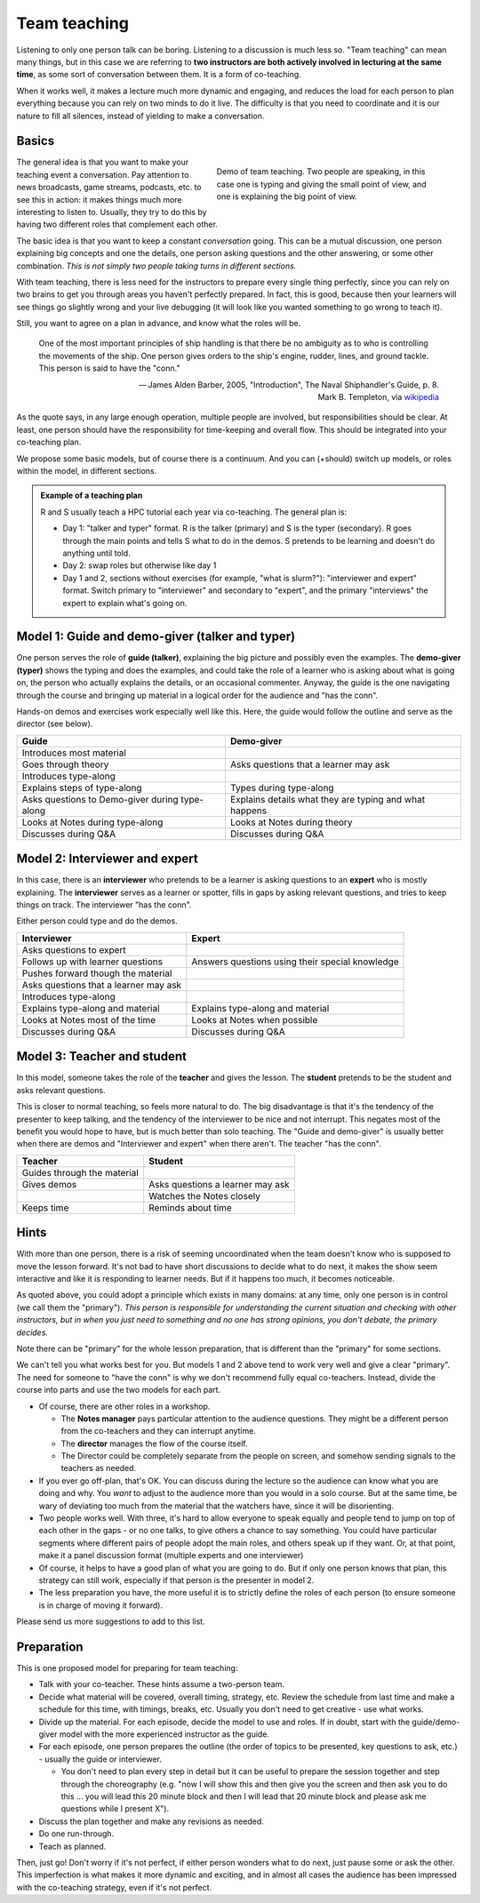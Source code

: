 Team teaching
=============

Listening to only one person talk can be boring.  Listening to a discussion is
much less so.  "Team teaching" can mean many things, but in this case we
are referring to **two instructors are both actively
involved in lecturing at the same time**, as some sort of conversation
between them.  It is a form of co-teaching.

When it works well, it makes a lecture much more dynamic and
engaging, and reduces the load for each person to plan everything
because you can rely on two minds to do it live.
The difficulty is that you need to coordinate and it is our nature to
fill all silences, instead of yielding to make a conversation.

.. seealso::

   `Demo of CodeRefinery livestream teaching
   <https://www.youtube.com/watch?v=WjmttAniZX8>`__.  This shows a
   demo of many parts of team teaching on a livestream - read the
   video description for details.



Basics
------

.. figure:: img/teach-teaching--screenshot.png
   :align: right
   :figwidth: 50%

   Demo of team teaching.  Two people are speaking, in this case one
   is typing and giving the small point of view, and one is explaining
   the big point of view.

The general idea is that you want to make your teaching event a
conversation.  Pay attention to news broadcasts, game streams,
podcasts, etc. to see this in action: it makes things much more
interesting to listen to.  Usually, they try to do this by having two
different roles that complement each other.

The basic idea is that you want to keep a constant *conversation*
going.  This can be a mutual discussion, one person explaining big
concepts and one the details, one person asking
questions and the other answering, or some other combination.  *This
is not simply two people taking turns in different sections.*

With team teaching, there is less need for the instructors to prepare
every single thing perfectly, since you can rely on two brains to get
you through areas you haven't perfectly prepared.  In fact, this is
good, because then your learners will see things go slightly wrong and
your live debugging (it will look like you wanted something to go wrong to teach it).

Still, you want to agree on a plan in advance, and know what the roles
will be.

.. pull-quote::

   One of the most important principles of ship handling is that there
   be no ambiguity as to who is controlling the movements of the
   ship. One person gives orders to the ship's engine, rudder, lines,
   and ground tackle. This person is said to have the "conn."

   — James Alden Barber, 2005, "Introduction", The Naval
   Shiphandler's Guide, p. 8. Mark B. Templeton, via `wikipedia <https://en.wikipedia.org/wiki/Conn_(nautical)>`__

As the quote says, in any large enough operation, multiple people are
involved, but responsibilities should be clear.  At least, one person
should have the responsibility for time-keeping and overall flow.  This
should be integrated into your co-teaching plan.

We propose some basic models, but of course there is a continuum.  And
you can (+should) switch up models, or roles within the model, in
different sections.

.. admonition:: Example of a teaching plan

   R and S usually teach a HPC tutorial each year via co-teaching.  The
   general plan is:

   * Day 1: "talker and typer" format.  R is the talker (primary) and
     S is the typer (secondary).  R goes through the main points and
     tells S what to do in the demos.  S pretends to be learning and
     doesn't do anything until told.
   * Day 2: swap roles but otherwise like day 1
   * Day 1 and 2, sections without exercises (for example, "what is
     slurm?"): "interviewer and expert" format.  Switch primary to
     "interviewer" and secondary to "expert", and the primary
     "interviews" the expert to explain what's going on.



Model 1: Guide and demo-giver (talker and typer)
------------------------------------------------

One person serves the role of **guide (talker)**, explaining the big picture
and possibly even the examples.  The **demo-giver (typer)** shows the typing
and does the examples, and could take the role of a learner who is
asking about what is going on, the person who actually explains the
details, or an occasional commenter.  Anyway, the guide is the one
navigating through the course and bringing up material in a logical
order for the audience and "has the conn".

Hands-on demos and exercises work especially well like this.  Here,
the guide would follow the outline and serve as the director (see
below).

.. csv-table::
   :delim: |
   :header-rows: 1

   Guide                      | Demo-giver
   Introduces most material   |
   Goes through theory        | Asks questions that a learner may ask
   Introduces type-along      |
   Explains steps of type-along | Types during type-along
   Asks questions to Demo-giver during type-along | Explains details what they are typing and what happens
   Looks at Notes during type-along  |  Looks at Notes during theory
   Discusses during Q&A       | Discusses during Q&A



Model 2: Interviewer and expert
-------------------------------

In this case, there is an **interviewer** who pretends to be a learner
is asking questions to an **expert** who is mostly explaining.  The
**interviewer** serves as a learner or spotter, fills in gaps by
asking relevant questions, and tries to keep things on track.  The
interviewer "has the conn".

Either person could type and do the demos.


.. csv-table::
   :delim: |
   :header-rows: 1

   Interviewer                       | Expert
   Asks questions to expert          | 
   Follows up with learner questions | Answers questions using their special knowledge
   Pushes forward though the material |
   Asks questions that a learner may ask |
   Introduces type-along             |
   Explains type-along and material  | Explains type-along and material
   Looks at Notes most of the time   | Looks at Notes when possible
   Discusses during Q&A              | Discusses during Q&A



Model 3: Teacher and student
----------------------------

In this model, someone takes the role of the **teacher** and gives the
lesson.  The **student** pretends to be the student and asks relevant
questions.

This is closer to normal teaching, so feels more natural to do.  The
big disadvantage is that it's the tendency of the presenter to keep
talking, and the tendency of the interviewer to be nice and not
interrupt.  This negates most of the benefit you would hope to have,
but is much better than solo teaching.  The "Guide and demo-giver" is
usually better when there are demos and "Interviewer and expert" when
there aren't.  The teacher "has the conn".

.. csv-table::
   :delim: |
   :header-rows: 1

   Teacher                           | Student
   Guides through the material
   Gives demos                       | Asks questions a learner may ask
                                     | Watches the Notes closely
   Keeps time                        | Reminds about time



Hints
-----

With more than one person, there is a risk of seeming uncoordinated
when the team doesn't know who is supposed to move the lesson forward.
It's not bad to have short discussions to decide what to do next, it
makes the show seem interactive and like it is responding to learner
needs.  But if it happens too much, it becomes noticeable.

As quoted above, you could adopt a principle which exists in many
domains: at any time, only one person is in control (we call them the
"primary").  *This person is responsible for understanding the
current situation and checking with other instructors, but in when you
just need to something and no one has strong opinions, you don't
debate, the primary decides.*

Note there can be "primary" for the whole lesson preparation, that is
different than the "primary" for some sections.

We can't tell you what works best for you.  But models 1 and 2 above
tend to work very well and give a clear "primary".  The need for
someone to "have the conn" is why we don't recommend fully equal
co-teachers.  Instead, divide the course into parts and use the two
models for each part.

- Of course, there are other roles in a workshop.

  - The **Notes manager** pays particular attention to the audience
    questions.  They might be a different person from the co-teachers
    and they can interrupt anytime.
  - The **director** manages the flow of the course itself.
  - The Director could be completely separate from the people on
    screen, and somehow sending signals to the teachers as needed.

- If you ever go off-plan, that's OK.  You can discuss during the
  lecture so the audience can know what you are doing and why.  You
  *want* to adjust to the audience more than you would in a solo
  course.  But at the same time, be wary of deviating too much from
  the material that the watchers have, since it will be disorienting.

- Two people works well.  With three, it's hard to allow everyone to
  speak equally and people tend to jump on top of each other in the
  gaps - or no one talks, to give others a chance to say something.
  You could have particular segments where different pairs of
  people adopt the main roles, and others speak up if they want.  Or,
  at that point, make it a panel discussion format (multiple
  experts and one interviewer)

- Of course, it helps to have a good plan of what you are going to
  do.  But if only one person knows that plan, this strategy can still
  work, especially if that person is the presenter in model 2.

- The less preparation you have, the more useful it is to strictly
  define the roles of each person (to ensure someone is in charge of
  moving it forward).

Please send us more suggestions to add to this list.



Preparation
-----------

This is one proposed model for preparing for team teaching:

- Talk with your co-teacher.  These hints assume a two-person team.

- Decide what material will be covered, overall timing, strategy, etc.
  Review the schedule from last time and make a schedule for this
  time, with timings, breaks, etc.  Usually you don't need to get
  creative - use what works.

- Divide up the material.  For each episode, decide the model to use
  and roles.  If in doubt, start with the guide/demo-giver model
  with the more experienced instructor as the guide.

- For each episode, one person prepares the outline (the order of
  topics to be presented, key questions to ask, etc.) - usually the
  guide or interviewer.

  - You don't need to plan every step in detail but it can be useful
    to prepare the session together and step through the choreography
    (e.g. "now I will show this and then give you the screen and then
    ask you to do this ... you will lead this 20 minute block and then
    I will lead that 20 minute block and please ask me questions while
    I present X").

- Discuss the plan together and make any revisions as needed.

- Do one run-through.

- Teach as planned.

Then, just go!  Don't worry if it's not perfect, if either person
wonders what to do next, just pause some or ask the other.  This
imperfection is what makes it more dynamic and exciting, and in almost
all cases the audience has been impressed with the co-teaching
strategy, even if it's not perfect.
